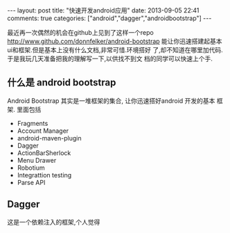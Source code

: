 #+BEGIN_HTML
---
layout: post
title: "快速开发android应用"
date: 2013-09-05 22:41
comments: true
categories: ["android","dagger","androidbootstrap"]
---
#+END_HTML
#+OPTIONS: toc:nil

最近再一次偶然的机会在github上见到了这样一个repo
[[http://www.github.com/donnfelker/android-bootstrap]]
能让你迅速搭建起基本ui和框架.但是基本上没有什么文档,非常可惜.环境搭好
了,却不知道在哪里加代码. 于是我玩几天准备把我的理解写一下,以供找不到文
档的同学可以快速上个手.

** 什么是 android bootstrap
[[http://www.androidbootstrap.com/images/ab-screenshot.png]]
Android Bootstrap 其实是一堆框架的集合, 让你迅速搭好android 开发的基本
框架. 里面包括
- Fragments
- Account Manager
- android-maven-plugin
- Dagger
- ActionBarSherlock
- Menu Drawer
- Robotium
- Integrattion testing
- Parse API

** Dagger
这是一个依赖注入的框架,个人觉得
